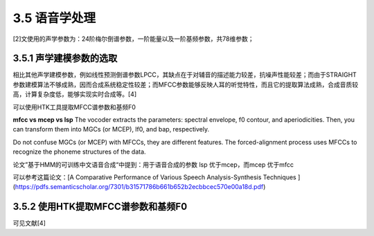 3.5 语音学处理
===========================================

[2]文使用的声学参数为：24阶梅尔倒谱参数，一阶能量以及一阶基频参数，共78维参数；

3.5.1 声学建模参数的选取
-----------------------------------------------------------------------
相比其他声学建模参数，例如线性预测倒谱参数LPCC，其缺点在于对辅音的描述能力较差，抗噪声性能较差；而由于STRAIGHT参数建模算法不够成熟，因而合成系统稳定性较差；而MFCC参数能够反映人耳的听觉特性，而且它的提取算法成熟，合成音质较高，计算复杂度低，能够实现实时合成等。[4]

可以使用HTK工具提取MFCC谱参数和基频F0


**mfcc vs mcep vs lsp**
The vocoder extracts the parameters: spectral envelope, f0 contour, and aperiodicities. Then, you can transform them into MGCs (or MCEP), lf0, and bap, respectively.  

Do not confuse MGCs (or MCEP) with MFCCs, they are different features. The forced-alignment process uses MFCCs to recognize the phoneme structures of the data.  

论文”基于HMM的可训练中文语音合成“中提到：用于语音合成的参数 lsp 优于mcep，而mcep 优于mfcc  

可以参考这篇论文：[A Comparative Performance of Various Speech Analysis-Synthesis Techniques ](https://pdfs.semanticscholar.org/7301/b31571786b661b652b2ecbbcec570e00a18d.pdf)


3.5.2 使用HTK提取MFCC谱参数和基频F0
-----------------------------------------------------------------------

可见文献[4]